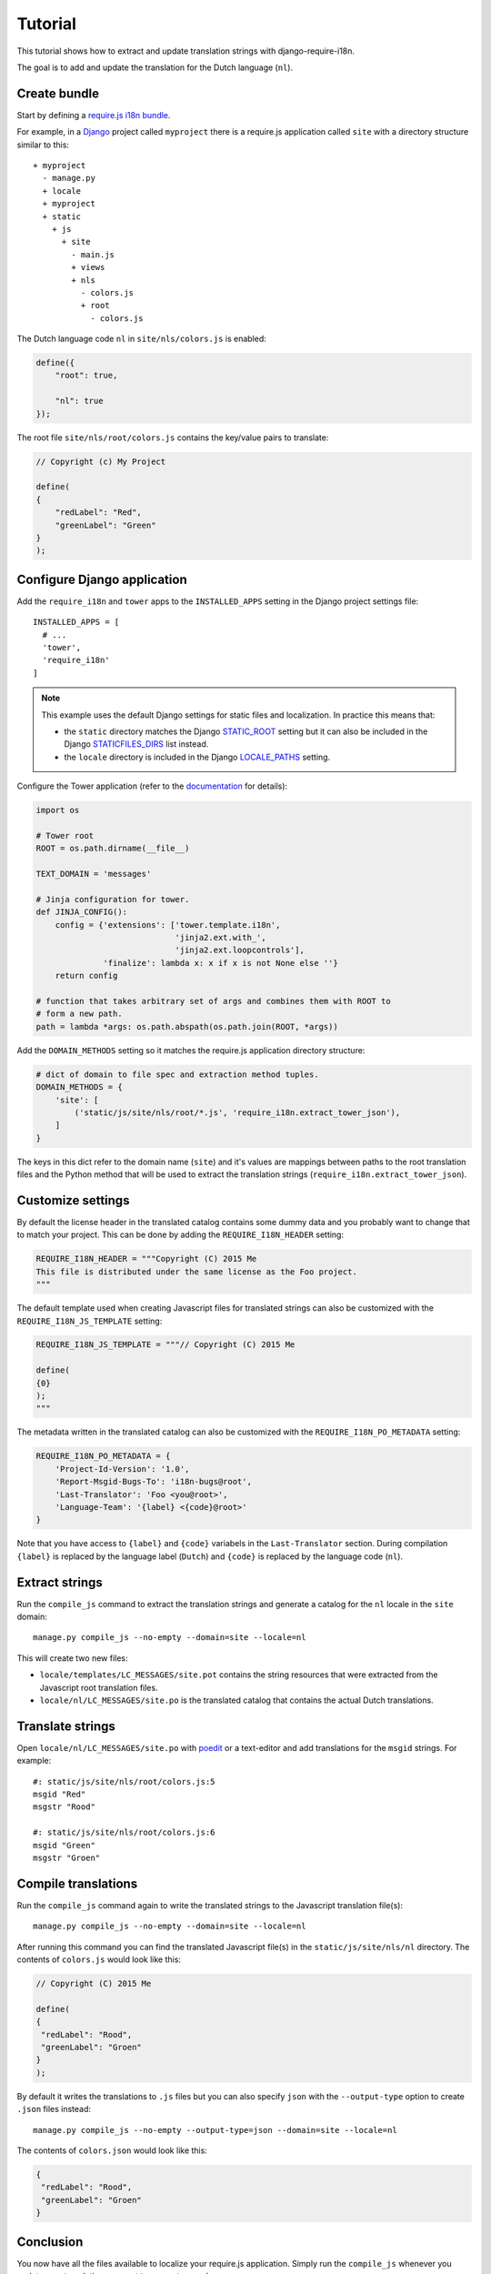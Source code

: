 Tutorial
========

This tutorial shows how to extract and update translation strings with
django-require-i18n.

The goal is to add and update the translation for the Dutch language (``nl``).

Create bundle
-------------

Start by defining a `require.js i18n bundle`_.

For example, in a Django_ project called ``myproject`` there is a
require.js application called ``site`` with a directory structure
similar to this::

  + myproject
    - manage.py
    + locale
    + myproject
    + static
      + js
        + site
          - main.js
          + views
          + nls
            - colors.js
            + root
              - colors.js

The Dutch language code ``nl`` in ``site/nls/colors.js`` is enabled:

.. code-block:: javascript

  define({
      "root": true,

      "nl": true
  });

The root file ``site/nls/root/colors.js`` contains the key/value pairs to translate:

.. code-block:: javascript

  // Copyright (c) My Project

  define(
  {
      "redLabel": "Red",
      "greenLabel": "Green"
  }
  );

Configure Django application
----------------------------

Add the ``require_i18n`` and ``tower`` apps to the ``INSTALLED_APPS`` setting
in the Django project settings file::

  INSTALLED_APPS = [
    # ...
    'tower',
    'require_i18n'
  ]

.. note::
  This example uses the default Django settings for static files and
  localization. In practice this means that:

  - the ``static`` directory matches the Django `STATIC_ROOT`_ setting
    but it can also be included in the Django `STATICFILES_DIRS`_ list
    instead.
  - the ``locale`` directory is included in the Django `LOCALE_PATHS`_
    setting.

Configure the Tower application (refer to the
`documentation <https://github.com/clouserw/tower#configure>`_ for details):

.. code-block:: python

  import os

  # Tower root
  ROOT = os.path.dirname(__file__)

  TEXT_DOMAIN = 'messages'

  # Jinja configuration for tower.
  def JINJA_CONFIG():
      config = {'extensions': ['tower.template.i18n',
                               'jinja2.ext.with_',
                               'jinja2.ext.loopcontrols'],
                'finalize': lambda x: x if x is not None else ''}
      return config

  # function that takes arbitrary set of args and combines them with ROOT to
  # form a new path.
  path = lambda *args: os.path.abspath(os.path.join(ROOT, *args))

Add the ``DOMAIN_METHODS`` setting so it matches the require.js application
directory structure:

.. code-block:: python

  # dict of domain to file spec and extraction method tuples.
  DOMAIN_METHODS = {
      'site': [
          ('static/js/site/nls/root/*.js', 'require_i18n.extract_tower_json'),
      ]
  }

The keys in this dict refer to the domain name (``site``) and it's values
are mappings between paths to the root translation files and the Python
method that will be used to extract the translation strings
(``require_i18n.extract_tower_json``).

Customize settings
------------------

By default the license header in the translated catalog contains some dummy
data and you probably want to change that to match your project. This can be
done by adding the ``REQUIRE_I18N_HEADER`` setting:

.. code-block:: python

  REQUIRE_I18N_HEADER = """Copyright (C) 2015 Me
  This file is distributed under the same license as the Foo project.
  """

The default template used when creating Javascript files for translated strings
can also be customized with the ``REQUIRE_I18N_JS_TEMPLATE`` setting:

.. code-block:: python

  REQUIRE_I18N_JS_TEMPLATE = """// Copyright (C) 2015 Me

  define(
  {0}
  );
  """

The metadata written in the translated catalog can also be customized with the
``REQUIRE_I18N_PO_METADATA`` setting:

.. code-block:: python

  REQUIRE_I18N_PO_METADATA = {
      'Project-Id-Version': '1.0',
      'Report-Msgid-Bugs-To': 'i18n-bugs@root',
      'Last-Translator': 'Foo <you@root>',
      'Language-Team': '{label} <{code}@root>'
  }

Note that you have access to ``{label}`` and ``{code}`` variabels in the
``Last-Translator`` section. During compilation ``{label}`` is replaced
by the language label (``Dutch``) and ``{code}`` is replaced by the language
code (``nl``).

Extract strings
---------------

Run the ``compile_js`` command to extract the translation strings and generate a
catalog for the ``nl`` locale in the ``site`` domain::

  manage.py compile_js --no-empty --domain=site --locale=nl

This will create two new files:

- ``locale/templates/LC_MESSAGES/site.pot`` contains the string resources that
  were extracted from the Javascript root translation files.
- ``locale/nl/LC_MESSAGES/site.po`` is the translated catalog that contains the
  actual Dutch translations.

Translate strings
-----------------

Open ``locale/nl/LC_MESSAGES/site.po`` with poedit_ or a text-editor and add
translations for the ``msgid`` strings. For example::

  #: static/js/site/nls/root/colors.js:5
  msgid "Red"
  msgstr "Rood"

  #: static/js/site/nls/root/colors.js:6
  msgid "Green"
  msgstr "Groen"

Compile translations
--------------------

Run the ``compile_js`` command again to write the translated strings to
the Javascript translation file(s)::

  manage.py compile_js --no-empty --domain=site --locale=nl

After running this command you can find the translated Javascript file(s) in 
the ``static/js/site/nls/nl`` directory. The contents of ``colors.js`` would
look like this:

.. code-block:: python

  // Copyright (C) 2015 Me

  define(
  {
   "redLabel": "Rood",
   "greenLabel": "Groen"
  }
  );

By default it writes the translations to ``.js`` files but you can also specify
``json`` with the ``--output-type`` option to create ``.json`` files instead::

  manage.py compile_js --no-empty --output-type=json --domain=site --locale=nl

The contents of ``colors.json`` would look like this:

.. code-block:: python

  {
   "redLabel": "Rood",
   "greenLabel": "Groen"
  }

Conclusion
----------

You now have all the files available to localize your require.js application.
Simply run the ``compile_js`` whenever you update your translations or want
to support a new language.


.. _Django: https://www.djangoproject.com
.. _require.js i18n bundle: http://requirejs.org/docs/api.html#i18n
.. _STATICFILES_DIRS: https://docs.djangoproject.com/en/1.7/ref/settings/#staticfiles-dirs
.. _STATIC_ROOT: https://docs.djangoproject.com/en/1.7/ref/settings/#static-root
.. _LOCALE_PATHS: https://docs.djangoproject.com/en/1.7/ref/settings/#locale-paths
.. _poedit: https://poedit.net
